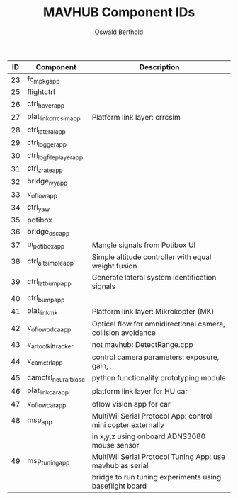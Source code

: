 #+TITLE: MAVHUB Component IDs
#+AUTHOR: Oswald Berthold

| *ID* | *Component*            | *Description*                                                |
|------+------------------------+--------------------------------------------------------------|
|   23 | fc_mpkg_app            |                                                              |
|   25 | flightctrl             |                                                              |
|   26 | ctrl_hover_app         |                                                              |
|   27 | plat_link_crrcsim_app  | Platform link layer: crrcsim                                 |
|   28 | ctrl_lateral_app       |                                                              |
|   29 | ctrl_logger_app        |                                                              |
|   30 | ctrl_logfileplayer_app |                                                              |
|   31 | ctrl_zrate_app         |                                                              |
|   32 | bridge_ivy_app         |                                                              |
|   33 | v_oflow_app            |                                                              |
|   34 | ctrl_yaw               |                                                              |
|   35 | potibox                |                                                              |
|   36 | bridge_osc_app         |                                                              |
|   37 | ui_potibox_app         | Mangle signals from Potibox UI                               |
|   38 | ctrl_alt_simple_app    | Simple altitude controller with equal weight fusion          |
|   39 | ctrl_lat_bump_app      | Generate lateral system identification signals               |
|   40 | ctrl_bump_app          |                                                              |
|   41 | plat_link_mk           | Platform link layer: Mikrokopter (MK)                        |
|   42 | v_oflow_odca_app       | Optical flow for omnidirectional camera, collision avoidance |
|   43 | v_artoolkit_tracker    | not mavhub: DetectRange.cpp                                  |
|   44 | v_camctrl_app          | control camera parameters: exposure, gain, ...               |
|   45 | camctrl_neural_txosc   | python functionality prototyping module                      |
|   46 | plat_link_car_app      | platform link layer for HU car                               |
|   47 | v_oflow_car_app        | oflow vision app for car                                     |
|   48 | msp_app                | MultiWii Serial Protocol App: control mini copter externally |
|      |                        | in x,y,z using onboard ADNS3080 mouse sensor                 |
|   49 | msp_tuning_app         | MultiWii Serial Protocol Tuning App: use mavhub as serial    |
|      |                        | bridge to run tuning experiments using baseflight board      |

